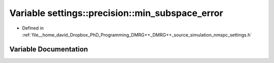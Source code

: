 .. _exhale_variable_namespacesettings_1_1precision_1a9d89b844f40c612f7f37d7f0b873382c:

Variable settings::precision::min_subspace_error
================================================

- Defined in :ref:`file__home_david_Dropbox_PhD_Programming_DMRG++_DMRG++_source_simulation_nmspc_settings.h`


Variable Documentation
----------------------


.. doxygenvariable:: settings::precision::min_subspace_error
